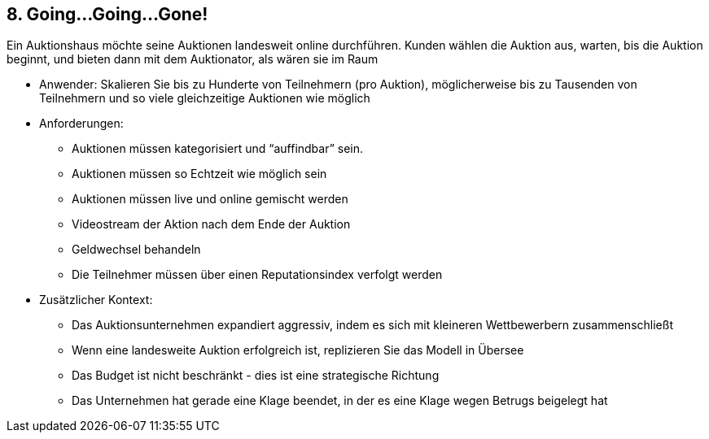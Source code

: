 [[section-kata-8]]
== 8. Going...Going...Gone!

Ein Auktionshaus möchte seine Auktionen landesweit online durchführen. Kunden wählen die Auktion aus, warten, bis die Auktion beginnt, und bieten dann mit dem Auktionator, als wären sie im Raum

*    Anwender: Skalieren Sie bis zu Hunderte von Teilnehmern (pro Auktion), möglicherweise bis zu Tausenden von Teilnehmern und so viele gleichzeitige Auktionen wie möglich
*    Anforderungen:
**        Auktionen müssen kategorisiert und “auffindbar” sein.
**        Auktionen müssen so Echtzeit wie möglich sein
**        Auktionen müssen live und online gemischt werden
**        Videostream der Aktion nach dem Ende der Auktion
**        Geldwechsel behandeln
**        Die Teilnehmer müssen über einen Reputationsindex verfolgt werden
*    Zusätzlicher Kontext:
**        Das Auktionsunternehmen expandiert aggressiv, indem es sich mit kleineren Wettbewerbern zusammenschließt
**        Wenn eine landesweite Auktion erfolgreich ist, replizieren Sie das Modell in Übersee
**        Das Budget ist nicht beschränkt - dies ist eine strategische Richtung
**        Das Unternehmen hat gerade eine Klage beendet, in der es eine Klage wegen Betrugs beigelegt hat

